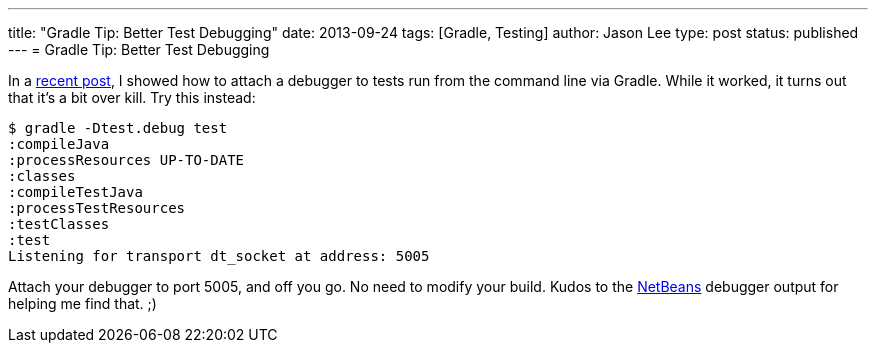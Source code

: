 ---
title: "Gradle Tip: Better Test Debugging"
date: 2013-09-24
tags: [Gradle, Testing]
author: Jason Lee
type: post
status: published
---
= Gradle Tip: Better Test Debugging

In a link:/posts/2013/09/10/gradle-tip-attaching-a-debugger/[recent post], I showed how to attach a debugger to tests run from the command line via Gradle. While it worked, it turns out that it's a bit over kill.  Try this instead:

[source,bash,linenums]
----
$ gradle -Dtest.debug test
:compileJava
:processResources UP-TO-DATE
:classes
:compileTestJava
:processTestResources
:testClasses
:test
Listening for transport dt_socket at address: 5005
----

Attach your debugger to port 5005, and off you go. No need to modify your build.  Kudos to the http://netbeans.org[NetBeans] debugger output for helping me find that. ;)
